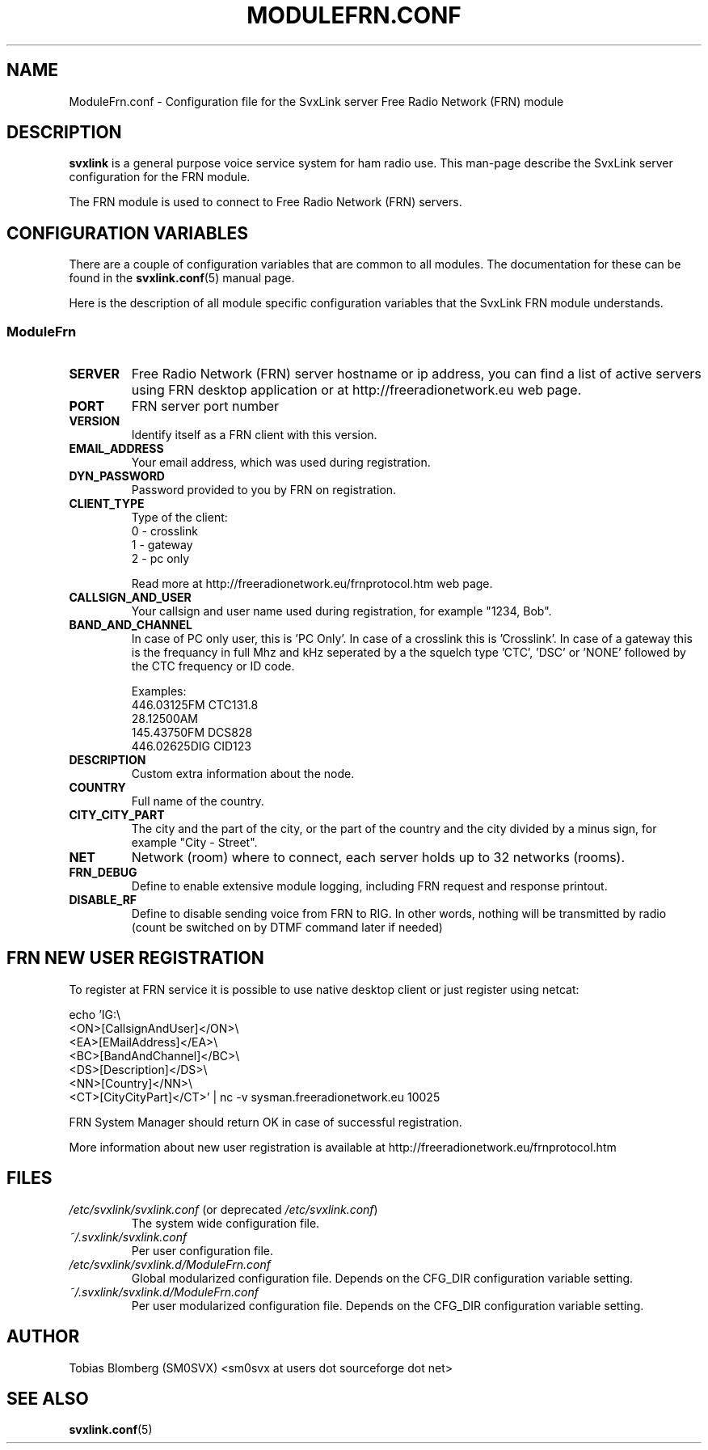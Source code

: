 .TH MODULEFRN.CONF 5 "MARS 2013" Linux "File Formats"
.
.SH NAME
.
ModuleFrn.conf \- Configuration file for the SvxLink server
Free Radio Network (FRN) module
.
.SH DESCRIPTION
.
.B svxlink
is a general purpose voice service system for ham radio use. This man-page
describe the SvxLink server configuration for the FRN module.
.P
The FRN module is used to connect to Free Radio Network (FRN) servers.
.
.SH CONFIGURATION VARIABLES
.
There are a couple of configuration variables that are common to all modules.
The documentation for these can be found in the
.BR svxlink.conf (5)
manual page.
.P
Here is the description of all module specific configuration
variables that the SvxLink FRN module understands.
.
.SS ModuleFrn
.
.TP
.B SERVER
Free Radio Network (FRN) server hostname or ip address, you can find a list 
of active servers using FRN desktop application or at 
http://freeradionetwork.eu web page.
.TP
.B PORT
FRN server port number
.TP 
.B VERSION
Identify itself as a FRN client with this version.
.TP
.B EMAIL_ADDRESS
Your email address, which was used during registration.
.TP
.B DYN_PASSWORD
Password provided to you by FRN on registration.
.TP
.B CLIENT_TYPE
Type of the client:
.br
0 - crosslink
.br
1 - gateway
.br
2 - pc only

Read more at http://freeradionetwork.eu/frnprotocol.htm web page.
.TP
.B CALLSIGN_AND_USER
Your callsign and user name used during registration, for example "1234, Bob".
.TP
.B BAND_AND_CHANNEL
In case of PC only user, this is 'PC Only'.
In case of a crosslink this is 'Crosslink'.
In case of a gateway this is the frequancy in full Mhz and kHz seperated by a
'.' (dot), followed by the mode 'FM', 'AM' or 'DIG', followed by a space and 
the squelch type 'CTC', 'DSC' or 'NONE' followed by the CTC frequency or ID 
code.

Examples:
.br
446.03125FM CTC131.8
.br
28.12500AM
.br
145.43750FM DCS828
.br
446.02625DIG CID123
.TP
.B DESCRIPTION
Custom extra information about the node.
.TP
.B COUNTRY
Full name of the country.
.TP
.B CITY_CITY_PART
The city and the part of the city, or the part of the country and the city 
divided by a minus sign, for example "City \- Street".
.TP
.B NET
Network (room) where to connect, each server holds up to 32 networks (rooms).
.TP
.B FRN_DEBUG
Define to enable extensive module logging, including FRN request and response
printout.
.TP
.B DISABLE_RF
Define to disable sending voice from FRN to RIG. In other words, nothing will
be transmitted by radio (count be switched on by DTMF command later if needed)
.
.SH FRN NEW USER REGISTRATION
To register at FRN service it is possible to use native desktop client or just
register using netcat:

echo 'IG:\\
.br
<ON>[CallsignAndUser]</ON>\\
.br
<EA>[EMailAddress]</EA>\\
.br
<BC>[BandAndChannel]</BC>\\
.br
<DS>[Description]</DS>\\
.br
<NN>[Country]</NN>\\
.br
<CT>[CityCityPart]</CT>' | nc -v sysman.freeradionetwork.eu 10025

FRN System Manager should return OK in case of successful registration.

More information about new user registration is available at 
http://freeradionetwork.eu/frnprotocol.htm
.
.SH FILES
.
.TP
.IR /etc/svxlink/svxlink.conf " (or deprecated " /etc/svxlink.conf ")"
The system wide configuration file.
.TP
.IR ~/.svxlink/svxlink.conf
Per user configuration file.
.TP
.I /etc/svxlink/svxlink.d/ModuleFrn.conf
Global modularized configuration file. Depends on the CFG_DIR configuration
variable setting.
.TP
.I ~/.svxlink/svxlink.d/ModuleFrn.conf
Per user modularized configuration file. Depends on the CFG_DIR configuration
variable setting.
.
.SH AUTHOR
.
Tobias Blomberg (SM0SVX) <sm0svx at users dot sourceforge dot net>
.
.SH "SEE ALSO"
.
.BR svxlink.conf (5)
